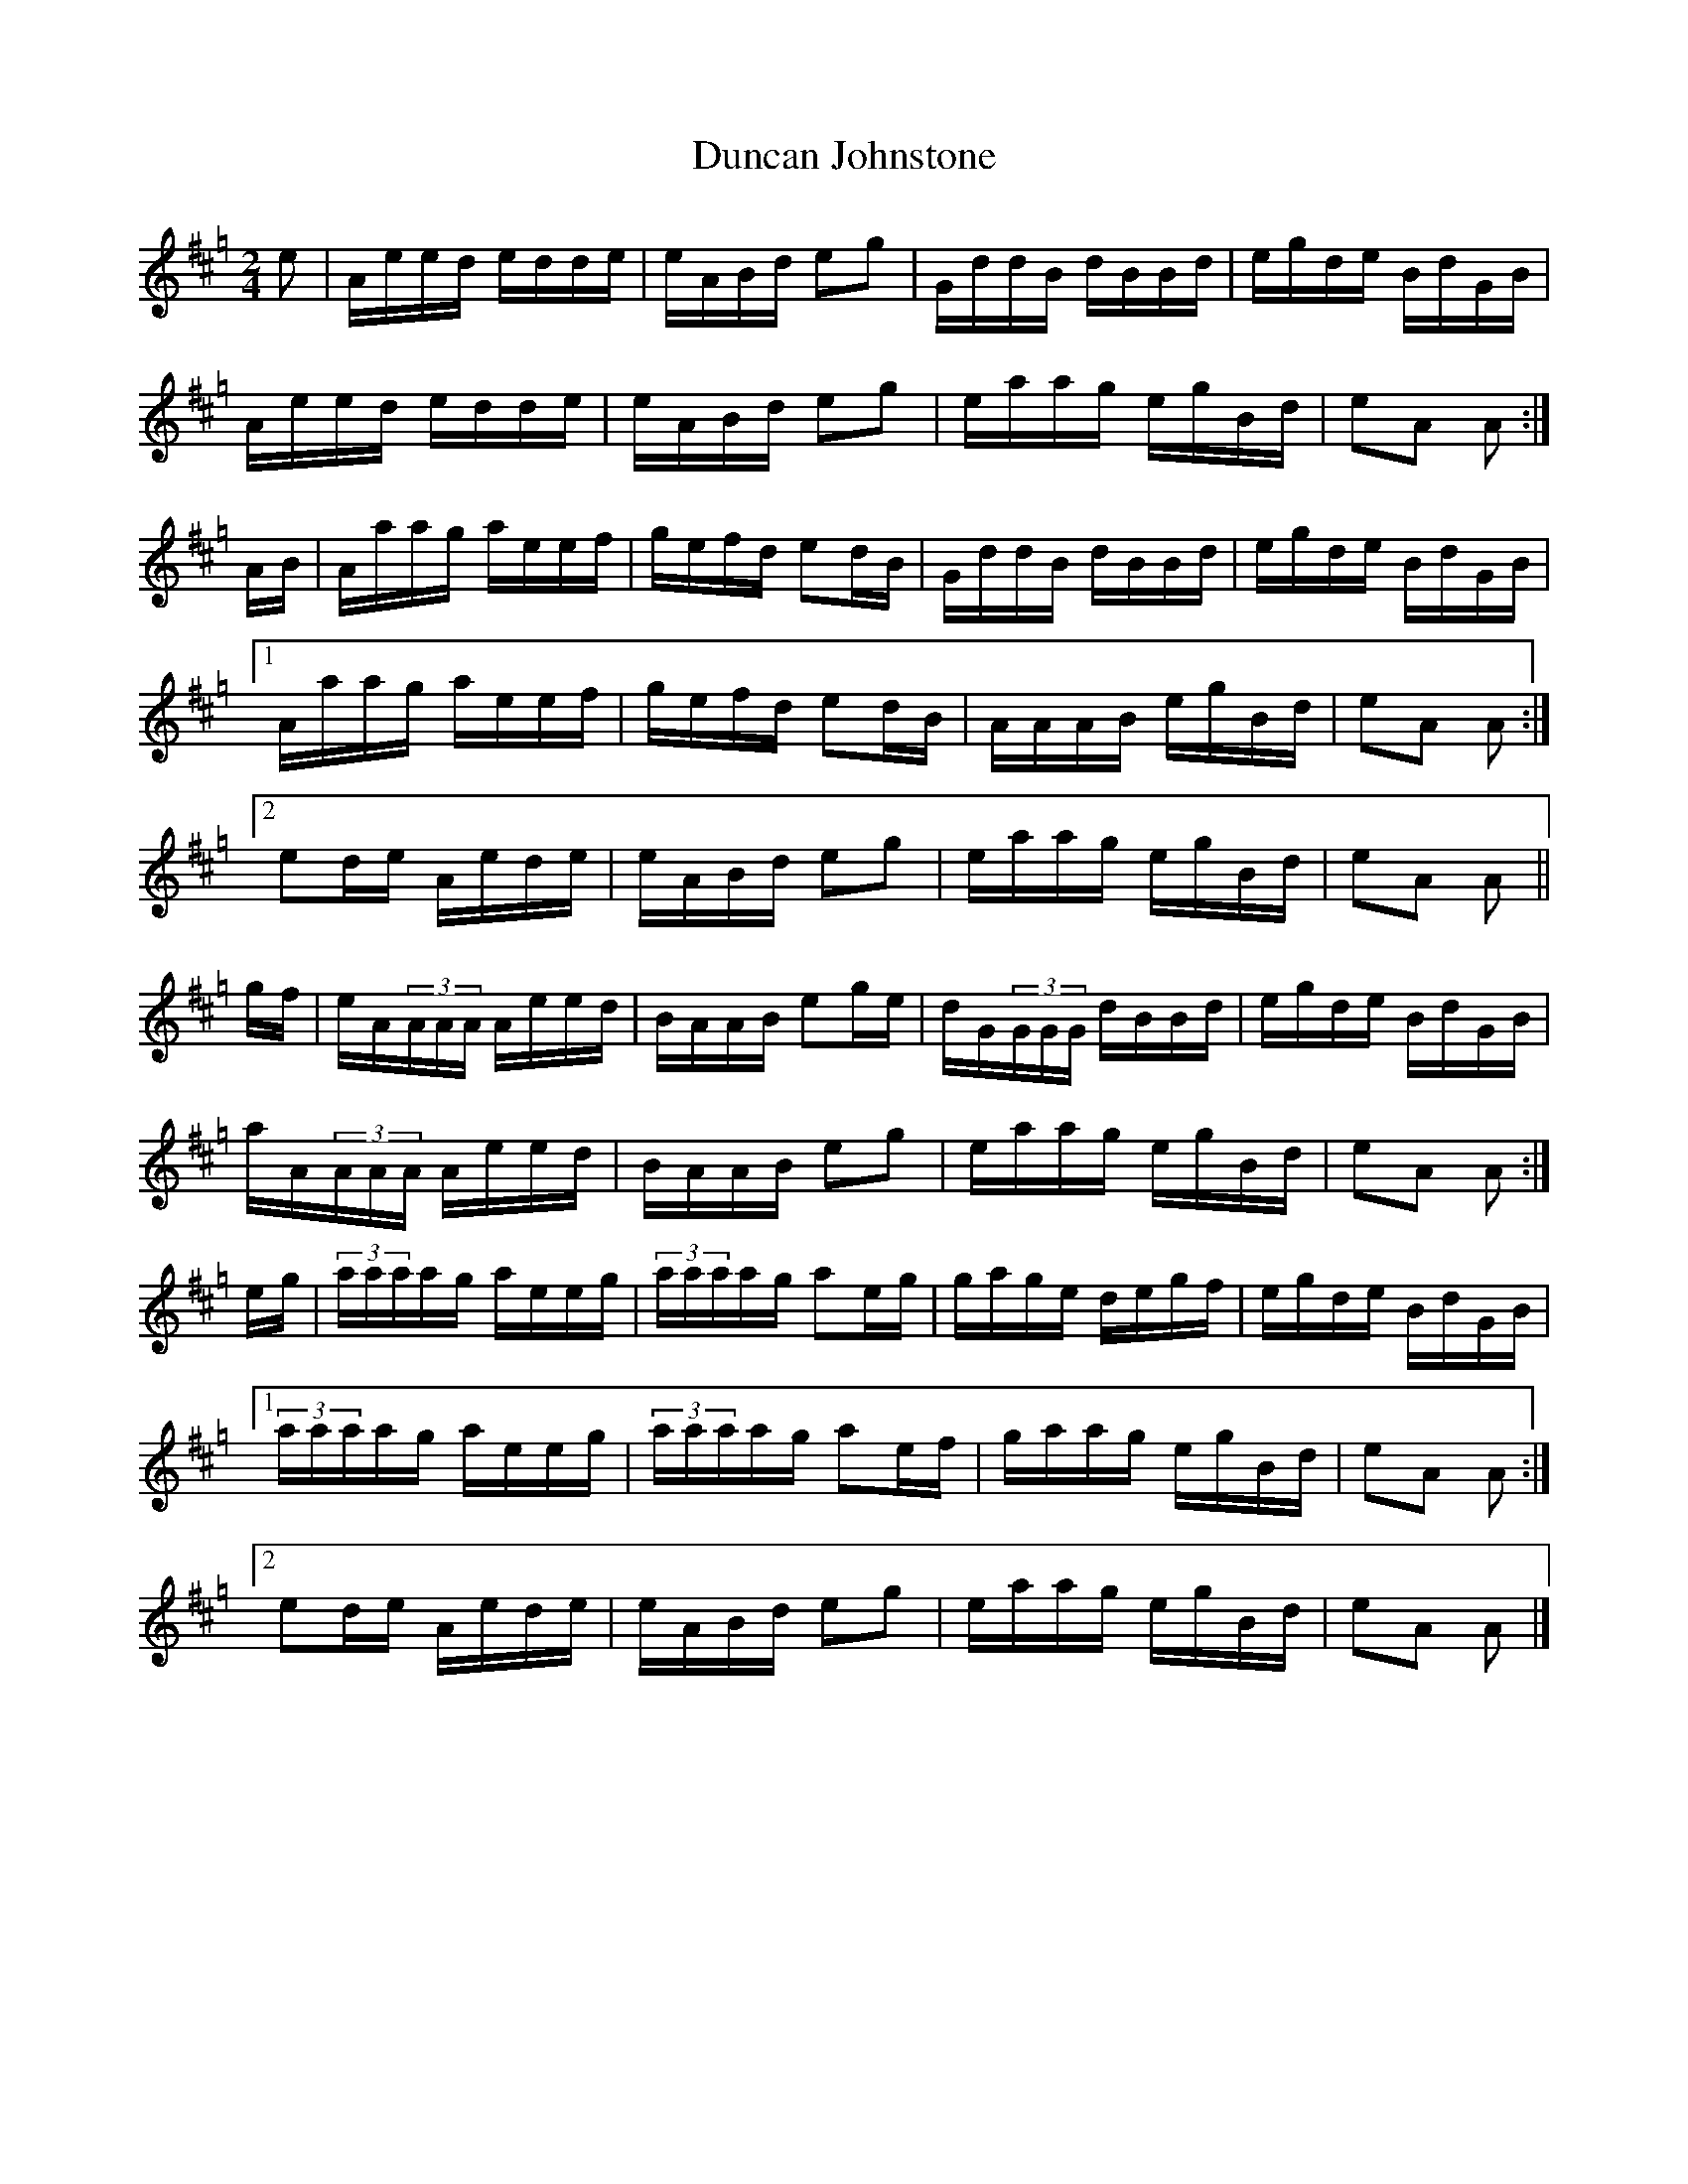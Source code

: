 X:15
T:Duncan Johnstone
R:Hornpipe
M:2/4
L:1/16
K:Hp
e2 | Aeed edde | eABd e2g2 | GddB dBBd | egde BdGB |
Aeed edde | eABd e2g2 | eaag egBd | e2A2 A2 :|
AB | Aaag aeef | gefd e2dB | GddB dBBd | egde BdGB |
[1 Aaag aeef | gefd e2dB | AAAB egBd | e2A2 A2 :|
[2 e2de Aede | eABd e2g2 | eaag egBd | e2A2 A2 ||
gf | eA(3AAA Aeed | BAAB e2ge | dG(3GGG dBBd | egde BdGB |
aA(3AAA Aeed | BAAB e2g2 | eaag egBd | e2A2 A2 :|
eg | (3aaaag aeeg | (3aaaag a2eg | gage degf | egde BdGB |
[1 (3aaaag aeeg | (3aaaag a2ef | gaag egBd | e2A2 A2 :|
[2 e2de Aede | eABd e2g2 | eaag egBd | e2A2 A2 |]
